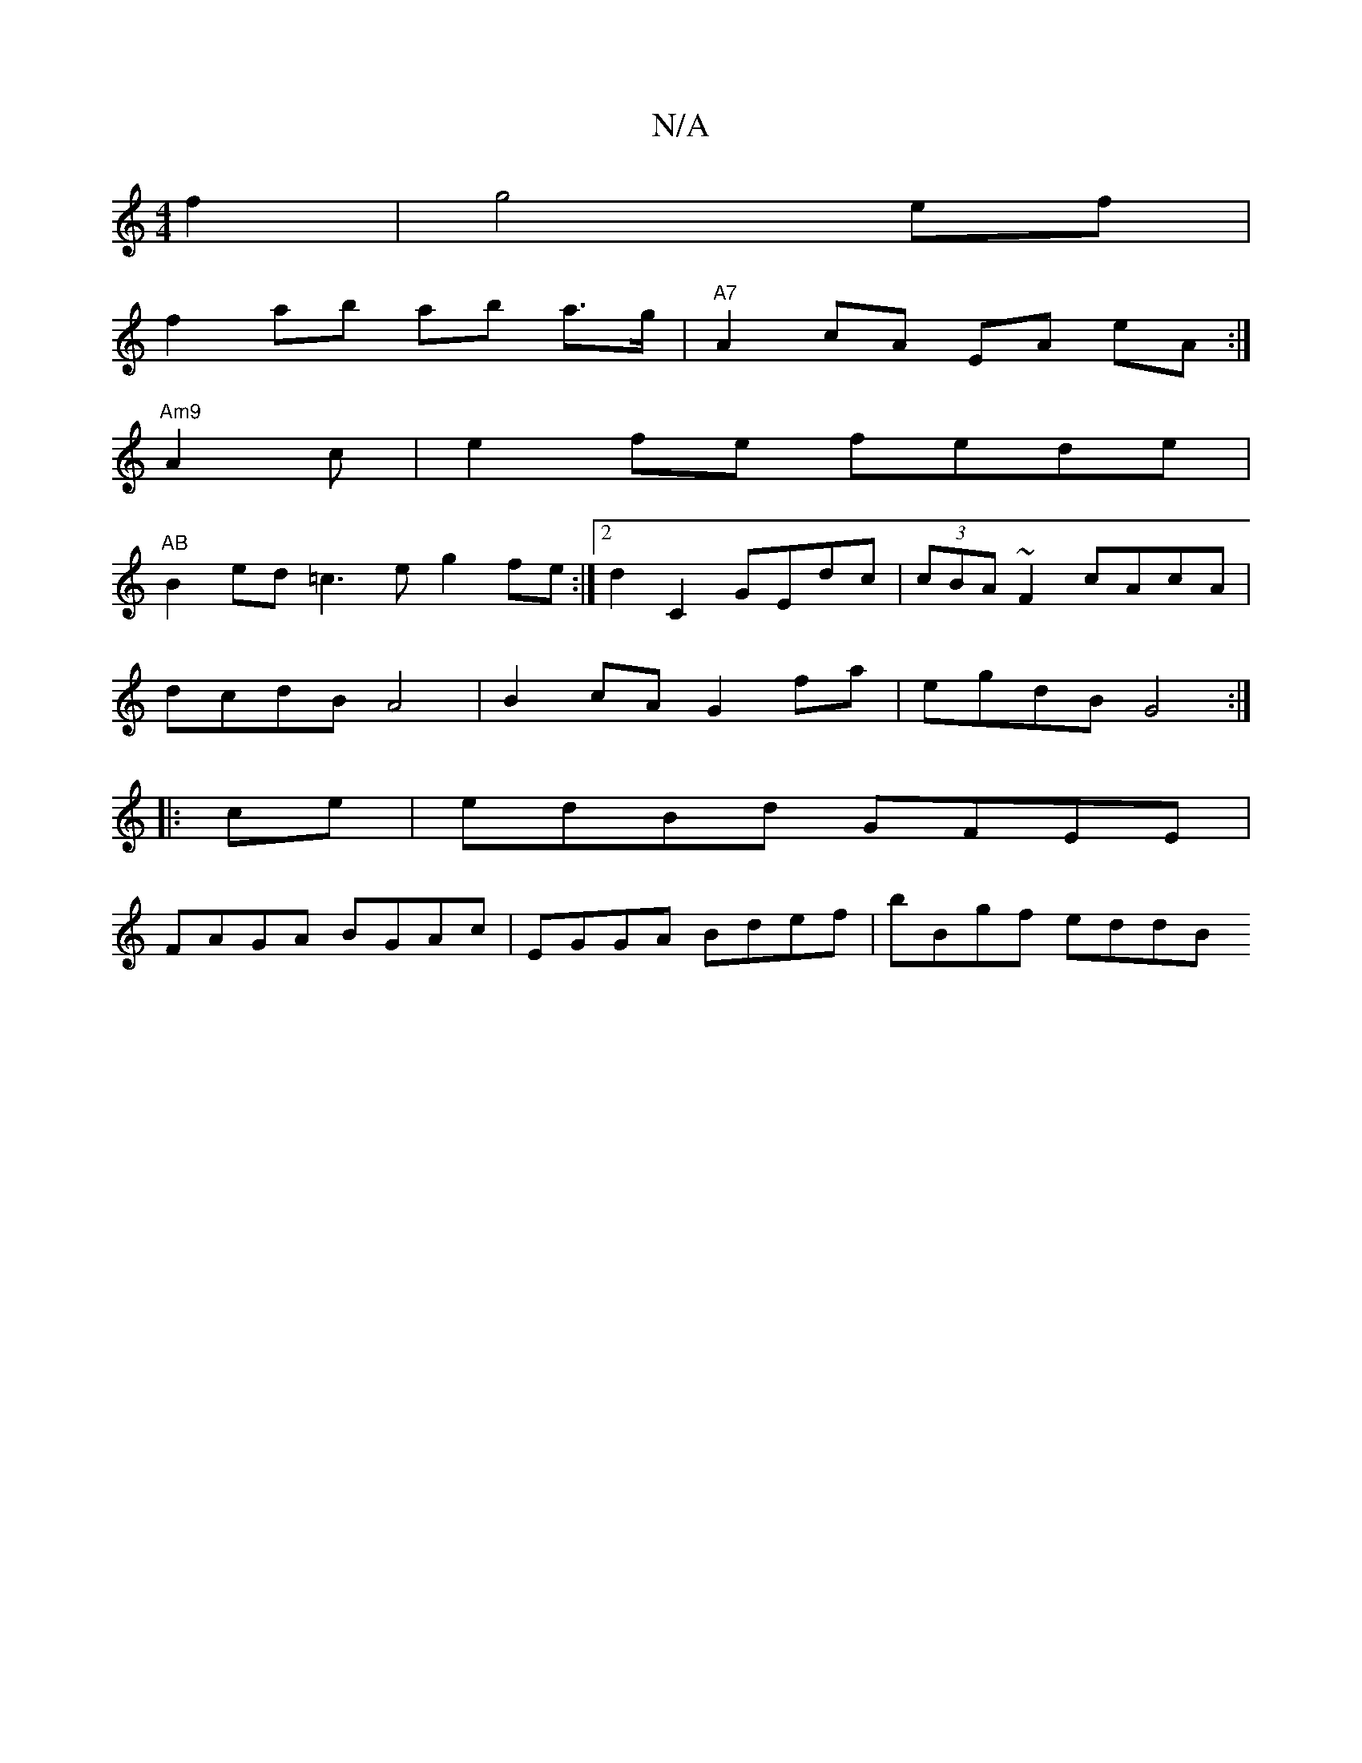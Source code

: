 X:1
T:N/A
M:4/4
R:N/A
K:Cmajor
f2|g4 ef |
f2 ab ab a>g | "A7"A2 cA EA eA :|
 "Am9"A2 c | e2 fe fede|
"AB"B2ed =c3e g2fe:|2 d2C2 GEdc | (3cBA ~F2 cAcA |
dcdB A4 | B2cA G2fa | egdB G4 :|
|:ce|edBd GFEE|
FAGA BGAc|EGGA Bdef| bBgf eddB
